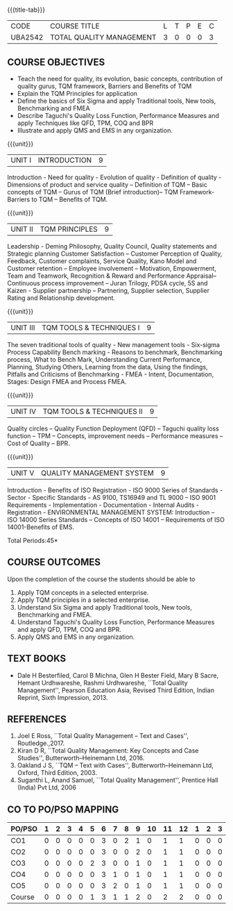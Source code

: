 *  
:properties:
:author:
:date: 
:end:

#+startup: showall
{{{title-tab}}}
| CODE    | COURSE TITLE             | L | T | P | E | C |
| UBA2542 | TOTAL QUALITY MANAGEMENT | 3 | 0 | 0 | 0 | 3 |

** COURSE OBJECTIVES
- Teach the need for quality, its evolution, basic concepts,
  contribution of quality gurus, TQM framework, Barriers and Benefits
  of TQM
- Explain the TQM Principles for application
- Define the basics of Six Sigma and apply Traditional tools, New
  tools, Benchmarking and FMEA
- Describe Taguchi's Quality Loss Function, Performance Measures and
  apply Techniques like QFD, TPM, COQ and BPR
- Illustrate and apply QMS and EMS in any organization.

{{{unit}}}
| UNIT I | INTRODUCTION | 9 |
Introduction - Need for quality - Evolution of quality - Definition of
quality - Dimensions of product and service quality -- Definition of
TQM -- Basic concepts of TQM -- Gurus of TQM (Brief introduction)--
TQM Framework- Barriers to TQM -- Benefits of TQM.

{{{unit}}}
| UNIT II | TQM PRINCIPLES | 9 |
Leadership - Deming Philosophy, Quality Council, Quality statements
and Strategic planning Customer Satisfaction -- Customer Perception of
Quality, Feedback, Customer complaints, Service Quality, Kano Model
and Customer retention -- Employee involvement -- Motivation,
Empowerment, Team and Teamwork, Recognition & Reward and Performance
Appraisal--Continuous process improvement -- Juran Trilogy, PDSA
cycle, 5S and Kaizen - Supplier partnership -- Partnering, Supplier
selection, Supplier Rating and Relationship development.

{{{unit}}}
| UNIT III | TQM TOOLS & TECHNIQUES I | 9 |
The seven traditional tools of quality - New management tools -
Six-sigma Process Capability Bench marking - Reasons to benchmark,
Benchmarking process, What to Bench Mark, Understanding Current
Performance, Planning, Studying Others, Learning from the data, Using
the findings, Pitfalls and Criticisms of Benchmarking - FMEA - Intent,
Documentation, Stages: Design FMEA and Process FMEA.

{{{unit}}}
| UNIT IV | TQM TOOLS & TECHNIQUES II | 9 |
Quality circles -- Quality Function Deployment (QFD) -- Taguchi quality
loss function -- TPM -- Concepts, improvement needs -- Performance
measures -- Cost of Quality -- BPR.

{{{unit}}}
| UNIT V | QUALITY MANAGEMENT SYSTEM | 9 |
Introduction - Benefits of ISO Registration - ISO 9000 Series of
Standards - Sector - Specific Standards - AS 9100, TS16949 and TL 9000
-- ISO 9001 Requirements - Implementation - Documentation - Internal
Audits - Registration - ENVIRONMENTAL MANAGEMENT SYSTEM: Introduction
-- ISO 14000 Series Standards -- Concepts of ISO 14001 -- Requirements
of ISO 14001-Benefits of EMS.

\hfill *Total Periods:45*

** COURSE OUTCOMES
Upon the completion of the course the students should be able to
1. Apply TQM concepts in a selected enterprise.
2. Apply TQM principles in a selected enterprise.
3. Understand Six Sigma and apply Traditional tools, New tools, Benchmarking and FMEA.
4. Understand Taguchi's Quality Loss Function, Performance Measures and apply QFD, TPM, COQ and BPR.
5. Apply QMS and EMS in any organization.

** TEXT BOOKS
- Dale H Besterfiled, Carol B Michna, Glen H Bester Field, Mary B
  Sacre, Hemant Urdhwareshe, Rashmi Urdhwareshe, ``Total Quality
  Management'', Pearson Education Asia, Revised Third Edition, Indian
  Reprint, Sixth Impression, 2013.

** REFERENCES
1. Joel E Ross, ``Total Quality Management -- Text and Cases'',
   Routledge.,2017.
2. Kiran D R, ``Total Quality Management: Key Concepts and Case
   Studies'', Butterworth--Heinemann Ltd, 2016.
3. Oakland J S, ``TQM -- Text with Cases'', Butterworth--Heinemann
   Ltd, Oxford, Third Edition, 2003.
4. Suganthi L, Anand Samuel, ``Total Quality Management'', Prentice
   Hall (India) Pvt Ltd, 2006

** CO TO PO/PSO MAPPING 
| PO/PSO | 1 | 2 | 3 | 4 | 5 | 6 | 7 | 8 | 9 | 10 | 11 | 12 | 1 | 2 | 3 |
|--------+---+---+---+---+---+---+---+---+---+----+----+----+---+---+---|
| CO1    | 0 | 0 | 0 | 0 | 0 | 3 | 0 | 2 | 1 |  0 |  1 |  1 | 0 | 0 | 0 |
| CO2    | 0 | 0 | 0 | 0 | 0 | 3 | 0 | 0 | 2 |  0 |  1 |  1 | 0 | 0 | 0 |
| CO3    | 0 | 0 | 0 | 0 | 2 | 3 | 0 | 0 | 1 |  0 |  1 |  1 | 0 | 0 | 0 |
| CO4    | 0 | 0 | 0 | 0 | 0 | 3 | 1 | 0 | 1 |  0 |  1 |  1 | 0 | 0 | 0 |
| CO5    | 0 | 0 | 0 | 0 | 0 | 3 | 2 | 0 | 1 |  0 |  1 |  1 | 0 | 0 | 0 |
|--------+---+---+---+---+---+---+---+---+---+----+----+----+---+---+---|
| Course | 0 | 0 | 0 | 0 | 1 | 3 | 1 | 1 | 2 |  0 |  2 |  2 | 0 | 0 | 0 |
